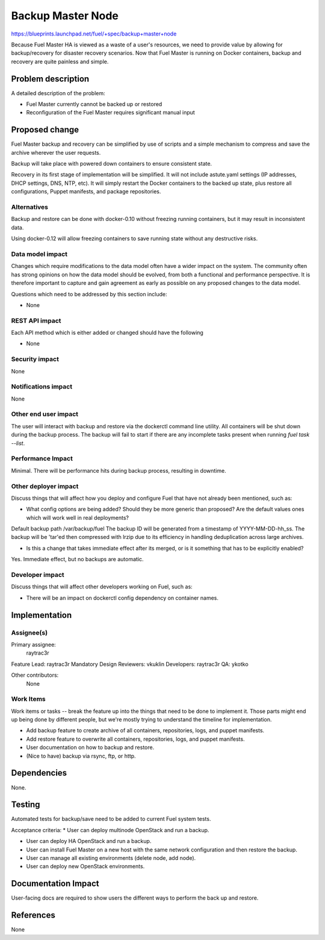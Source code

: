 ..
 This work is licensed under a Creative Commons Attribution 3.0 Unported
 License.

 http://creativecommons.org/licenses/by/3.0/legalcode

==================
Backup Master Node
==================

https://blueprints.launchpad.net/fuel/+spec/backup+master+node


Because Fuel Master HA is viewed as a waste of a user's resources, we need
to provide value by allowing for backup/recovery for disaster recovery
scenarios. Now that Fuel Master is running on Docker containers, backup and
recovery are quite painless and simple.

Problem description
===================

A detailed description of the problem:

* Fuel Master currently cannot be backed up or restored

* Reconfiguration of the Fuel Master requires significant manual input

Proposed change
===============

Fuel Master backup and recovery can be simplified by use of scripts and a
simple mechanism to compress and save the archive wherever the user requests.

Backup will take place with powered down containers to ensure consistent state.

Recovery in its first stage of implementation will be simplified. It will not
include astute.yaml settings (IP addresses, DHCP settings, DNS, NTP, etc). It
will simply restart the Docker containers to the backed up state, plus restore
all configurations, Puppet manifests, and package repositories.

Alternatives
------------

Backup and restore can be done with docker-0.10 without freezing running
containers, but it may result in inconsistent data.

Using docker-0.12 will allow freezing containers to save running state without
any destructive risks.

Data model impact
-----------------

Changes which require modifications to the data model often have a wider impact
on the system.  The community often has strong opinions on how the data model
should be evolved, from both a functional and performance perspective. It is
therefore important to capture and gain agreement as early as possible on any
proposed changes to the data model.

Questions which need to be addressed by this section include:

* None

REST API impact
---------------

Each API method which is either added or changed should have the following

* None

Security impact
---------------

None

Notifications impact
--------------------

None

Other end user impact
---------------------

The user will interact with backup and restore via the dockerctl command
line utility. All containers will be shut down during the backup process.
The backup will fail to start if there are any incomplete tasks present
when running *fuel task --list*.

Performance Impact
------------------

Minimal. There will be performance hits during backup process, resulting in
downtime.

Other deployer impact
---------------------

Discuss things that will affect how you deploy and configure Fuel
that have not already been mentioned, such as:

* What config options are being added? Should they be more generic than
  proposed? Are the default values ones which will work well in
  real deployments?

Default backup path /var/backup/fuel
The backup ID will be generated from a timestamp of YYYY-MM-DD-hh_ss.
The backup will be 'tar'ed then compressed with lrzip due to its efficiency
in handling deduplication across large archives.

* Is this a change that takes immediate effect after its merged, or is it
  something that has to be explicitly enabled?

Yes. Immediate effect, but no backups are automatic.

Developer impact
----------------

Discuss things that will affect other developers working on Fuel,
such as:

* There will be an impact on dockerctl config dependency on container names.

Implementation
==============

Assignee(s)
-----------

Primary assignee:
  raytrac3r

Feature Lead: raytrac3r
Mandatory Design Reviewers: vkuklin
Developers: raytrac3r
QA: ykotko

Other contributors:
  None

Work Items
----------

Work items or tasks -- break the feature up into the things that need to be
done to implement it. Those parts might end up being done by different people,
but we're mostly trying to understand the timeline for implementation.

* Add backup feature to create archive of all containers, repositories, logs,
  and puppet manifests.
* Add restore feature to overwrite all containers, repositories, logs,
  and puppet manifests.
* User documentation on how to backup and restore.
* (Nice to have) backup via rsync, ftp, or http.


Dependencies
============

None.

Testing
=======

Automated tests for backup/save need to be added to current Fuel system tests.

Acceptance criteria:
* User can deploy multinode OpenStack and run a backup.

* User can deploy HA OpenStack and run a backup.

* User can install Fuel Master on a new host with the same network
  configuration and then restore the backup.

* User can manage all existing environments (delete node, add node).

* User can deploy new OpenStack environments.

Documentation Impact
====================

User-facing docs are required to show users the different ways to perform
the back up and restore.

References
==========

None
